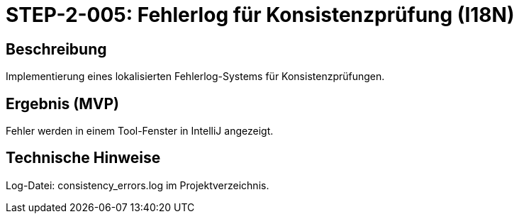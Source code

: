 = STEP-2-005: Fehlerlog für Konsistenzprüfung (I18N)
:type: Logging
:status: Planning
:version: 1.0
:priority: Mittel
:responsible: Quality Team
:created: 2025-09-14
:labels: logging, error-handling, i18n
:references: <<depends:STEP-2-004>>, <<implements:REQ-QUA-002>>

== Beschreibung
Implementierung eines lokalisierten Fehlerlog-Systems für Konsistenzprüfungen.

== Ergebnis (MVP)
Fehler werden in einem Tool-Fenster in IntelliJ angezeigt.

== Technische Hinweise
Log-Datei: consistency_errors.log im Projektverzeichnis.
